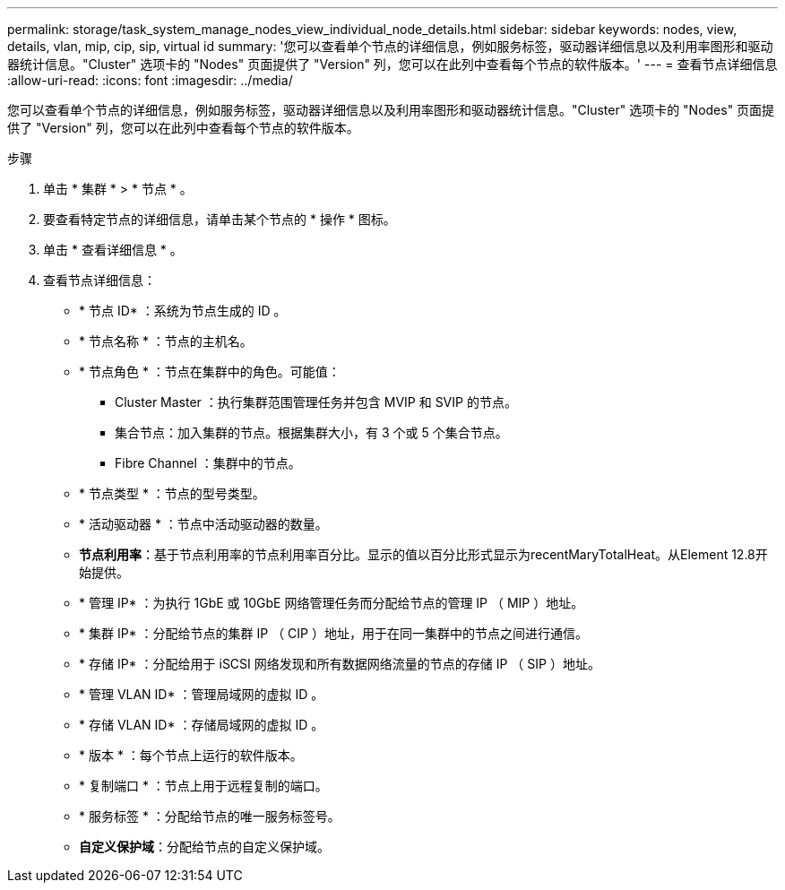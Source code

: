 ---
permalink: storage/task_system_manage_nodes_view_individual_node_details.html 
sidebar: sidebar 
keywords: nodes, view, details, vlan, mip, cip, sip, virtual id 
summary: '您可以查看单个节点的详细信息，例如服务标签，驱动器详细信息以及利用率图形和驱动器统计信息。"Cluster" 选项卡的 "Nodes" 页面提供了 "Version" 列，您可以在此列中查看每个节点的软件版本。' 
---
= 查看节点详细信息
:allow-uri-read: 
:icons: font
:imagesdir: ../media/


[role="lead"]
您可以查看单个节点的详细信息，例如服务标签，驱动器详细信息以及利用率图形和驱动器统计信息。"Cluster" 选项卡的 "Nodes" 页面提供了 "Version" 列，您可以在此列中查看每个节点的软件版本。

.步骤
. 单击 * 集群 * > * 节点 * 。
. 要查看特定节点的详细信息，请单击某个节点的 * 操作 * 图标。
. 单击 * 查看详细信息 * 。
. 查看节点详细信息：
+
** * 节点 ID* ：系统为节点生成的 ID 。
** * 节点名称 * ：节点的主机名。
** * 节点角色 * ：节点在集群中的角色。可能值：
+
*** Cluster Master ：执行集群范围管理任务并包含 MVIP 和 SVIP 的节点。
*** 集合节点：加入集群的节点。根据集群大小，有 3 个或 5 个集合节点。
*** Fibre Channel ：集群中的节点。


** * 节点类型 * ：节点的型号类型。
** * 活动驱动器 * ：节点中活动驱动器的数量。
** *节点利用率*：基于节点利用率的节点利用率百分比。显示的值以百分比形式显示为recentMaryTotalHeat。从Element 12.8开始提供。
** * 管理 IP* ：为执行 1GbE 或 10GbE 网络管理任务而分配给节点的管理 IP （ MIP ）地址。
** * 集群 IP* ：分配给节点的集群 IP （ CIP ）地址，用于在同一集群中的节点之间进行通信。
** * 存储 IP* ：分配给用于 iSCSI 网络发现和所有数据网络流量的节点的存储 IP （ SIP ）地址。
** * 管理 VLAN ID* ：管理局域网的虚拟 ID 。
** * 存储 VLAN ID* ：存储局域网的虚拟 ID 。
** * 版本 * ：每个节点上运行的软件版本。
** * 复制端口 * ：节点上用于远程复制的端口。
** * 服务标签 * ：分配给节点的唯一服务标签号。
** *自定义保护域*：分配给节点的自定义保护域。



